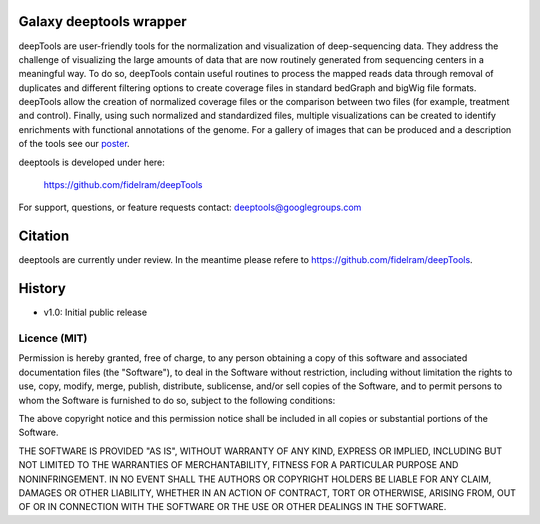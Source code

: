 ========================
Galaxy deeptools wrapper
========================

deepTools are user-friendly tools for the normalization and visualization of 
deep-sequencing data.
They address the challenge of visualizing the large amounts of data that are now
routinely generated from sequencing centers in a meaningful way. 
To do so, deepTools contain useful routines to process the mapped reads data 
through removal of duplicates and different filtering options to create coverage
files in standard bedGraph and bigWig file formats. deepTools allow the creation
of normalized coverage files or the comparison between two files 
(for example, treatment and control). Finally, using such normalized and 
standardized files, multiple visualizations can be created to identify 
enrichments with functional annotations of the genome. 
For a gallery of images that can be produced and a description 
of the tools see our poster_.

.. _poster: http://f1000.com/posters/browse/summary/1094053

deeptools is developed under here:

    https://github.com/fidelram/deepTools

For support, questions, or feature requests contact: deeptools@googlegroups.com


========
Citation
========

deeptools are currently under review. In the meantime please refere to https://github.com/fidelram/deepTools.


=======
History
=======

- v1.0: Initial public release


Licence (MIT)
=============

Permission is hereby granted, free of charge, to any person obtaining a copy
of this software and associated documentation files (the "Software"), to deal
in the Software without restriction, including without limitation the rights
to use, copy, modify, merge, publish, distribute, sublicense, and/or sell
copies of the Software, and to permit persons to whom the Software is
furnished to do so, subject to the following conditions:

The above copyright notice and this permission notice shall be included in
all copies or substantial portions of the Software.

THE SOFTWARE IS PROVIDED "AS IS", WITHOUT WARRANTY OF ANY KIND, EXPRESS OR
IMPLIED, INCLUDING BUT NOT LIMITED TO THE WARRANTIES OF MERCHANTABILITY,
FITNESS FOR A PARTICULAR PURPOSE AND NONINFRINGEMENT. IN NO EVENT SHALL THE
AUTHORS OR COPYRIGHT HOLDERS BE LIABLE FOR ANY CLAIM, DAMAGES OR OTHER
LIABILITY, WHETHER IN AN ACTION OF CONTRACT, TORT OR OTHERWISE, ARISING FROM,
OUT OF OR IN CONNECTION WITH THE SOFTWARE OR THE USE OR OTHER DEALINGS IN
THE SOFTWARE.
